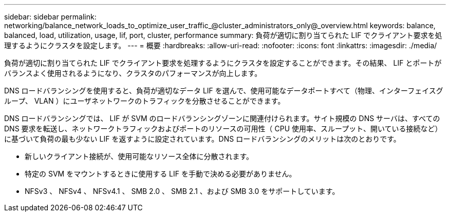 ---
sidebar: sidebar 
permalink: networking/balance_network_loads_to_optimize_user_traffic_@cluster_administrators_only@_overview.html 
keywords: balance, balanced, load, utilization, usage, lif, port, cluster, performance 
summary: 負荷が適切に割り当てられた LIF でクライアント要求を処理するようにクラスタを設定します。 
---
= 概要
:hardbreaks:
:allow-uri-read: 
:nofooter: 
:icons: font
:linkattrs: 
:imagesdir: ./media/


[role="lead"]
負荷が適切に割り当てられた LIF でクライアント要求を処理するようにクラスタを設定することができます。その結果、 LIF とポートがバランスよく使用されるようになり、クラスタのパフォーマンスが向上します。

DNS ロードバランシングを使用すると、負荷が適切なデータ LIF を選んで、使用可能なデータポートすべて（物理、インターフェイスグループ、 VLAN ）にユーザネットワークのトラフィックを分散させることができます。

DNS ロードバランシングでは、 LIF が SVM のロードバランシングゾーンに関連付けられます。サイト規模の DNS サーバは、すべての DNS 要求を転送し、ネットワークトラフィックおよびポートのリソースの可用性（ CPU 使用率、スループット、開いている接続など）に基づいて負荷の最も少ない LIF を返すように設定されています。DNS ロードバランシングのメリットは次のとおりです。

* 新しいクライアント接続が、使用可能なリソース全体に分散されます。
* 特定の SVM をマウントするときに使用する LIF を手動で決める必要がありません。
* NFSv3 、 NFSv4 、 NFSv4.1 、 SMB 2.0 、 SMB 2.1 、および SMB 3.0 をサポートしています。

